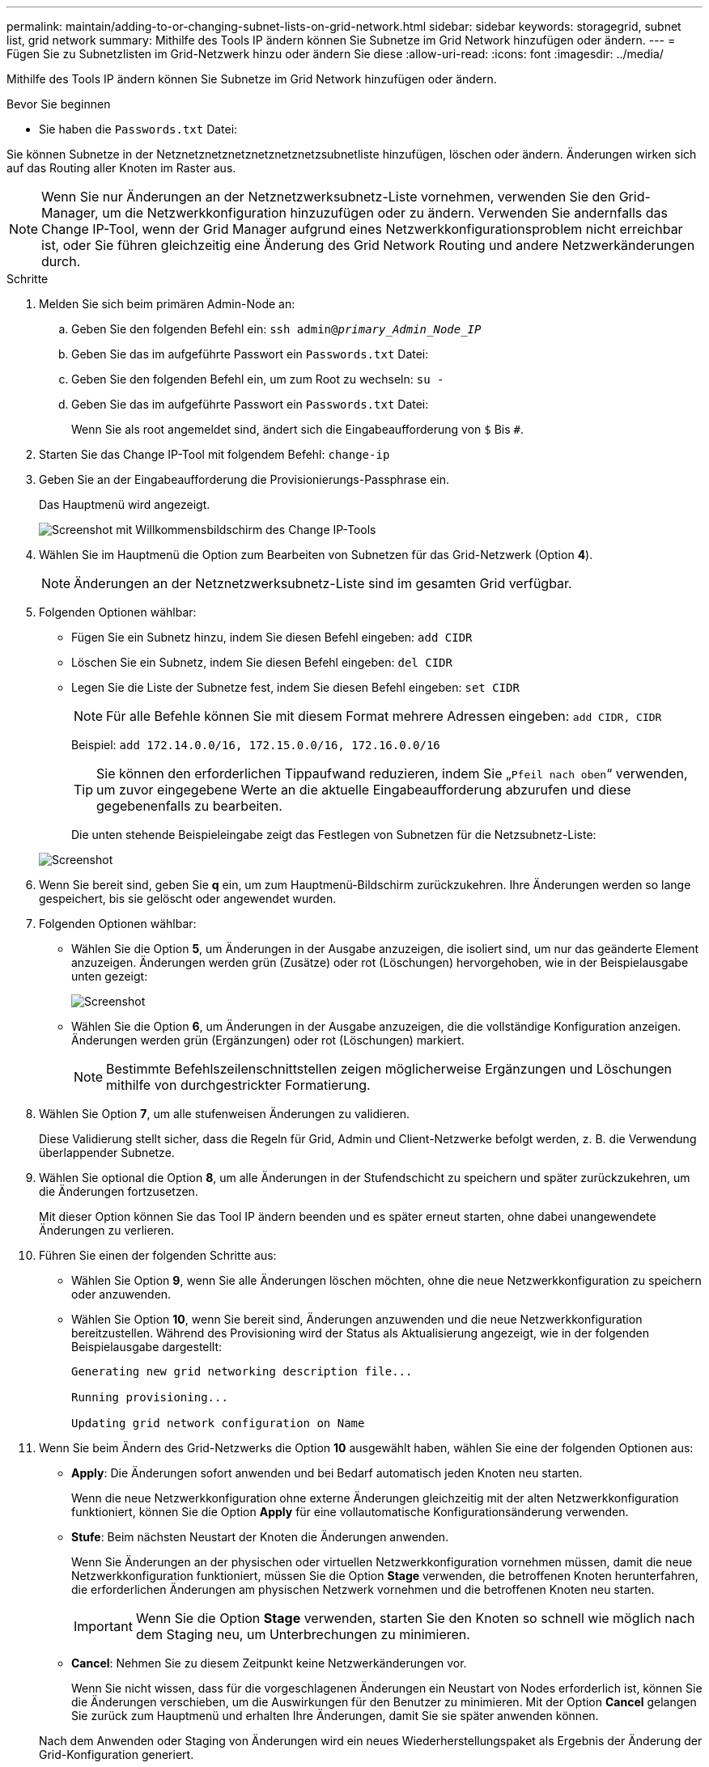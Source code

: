 ---
permalink: maintain/adding-to-or-changing-subnet-lists-on-grid-network.html 
sidebar: sidebar 
keywords: storagegrid, subnet list, grid network 
summary: Mithilfe des Tools IP ändern können Sie Subnetze im Grid Network hinzufügen oder ändern. 
---
= Fügen Sie zu Subnetzlisten im Grid-Netzwerk hinzu oder ändern Sie diese
:allow-uri-read: 
:icons: font
:imagesdir: ../media/


[role="lead"]
Mithilfe des Tools IP ändern können Sie Subnetze im Grid Network hinzufügen oder ändern.

.Bevor Sie beginnen
* Sie haben die `Passwords.txt` Datei:


Sie können Subnetze in der Netznetznetznetznetznetznetzsubnetliste hinzufügen, löschen oder ändern. Änderungen wirken sich auf das Routing aller Knoten im Raster aus.


NOTE: Wenn Sie nur Änderungen an der Netznetzwerksubnetz-Liste vornehmen, verwenden Sie den Grid-Manager, um die Netzwerkkonfiguration hinzuzufügen oder zu ändern. Verwenden Sie andernfalls das Change IP-Tool, wenn der Grid Manager aufgrund eines Netzwerkkonfigurationsproblem nicht erreichbar ist, oder Sie führen gleichzeitig eine Änderung des Grid Network Routing und andere Netzwerkänderungen durch.

.Schritte
. Melden Sie sich beim primären Admin-Node an:
+
.. Geben Sie den folgenden Befehl ein: `ssh admin@_primary_Admin_Node_IP_`
.. Geben Sie das im aufgeführte Passwort ein `Passwords.txt` Datei:
.. Geben Sie den folgenden Befehl ein, um zum Root zu wechseln: `su -`
.. Geben Sie das im aufgeführte Passwort ein `Passwords.txt` Datei:
+
Wenn Sie als root angemeldet sind, ändert sich die Eingabeaufforderung von `$` Bis `#`.



. Starten Sie das Change IP-Tool mit folgendem Befehl: `change-ip`
. Geben Sie an der Eingabeaufforderung die Provisionierungs-Passphrase ein.
+
Das Hauptmenü wird angezeigt.

+
image::../media/change_ip_tool_main_menu.png[Screenshot mit Willkommensbildschirm des Change IP-Tools]

. Wählen Sie im Hauptmenü die Option zum Bearbeiten von Subnetzen für das Grid-Netzwerk (Option *4*).
+

NOTE: Änderungen an der Netznetzwerksubnetz-Liste sind im gesamten Grid verfügbar.

. Folgenden Optionen wählbar:
+
** Fügen Sie ein Subnetz hinzu, indem Sie diesen Befehl eingeben: `add CIDR`
** Löschen Sie ein Subnetz, indem Sie diesen Befehl eingeben: `del CIDR`
** Legen Sie die Liste der Subnetze fest, indem Sie diesen Befehl eingeben: `set CIDR`
+

NOTE: Für alle Befehle können Sie mit diesem Format mehrere Adressen eingeben: `add CIDR, CIDR`

+
Beispiel: `add 172.14.0.0/16, 172.15.0.0/16, 172.16.0.0/16`

+

TIP: Sie können den erforderlichen Tippaufwand reduzieren, indem Sie „`Pfeil nach oben`“ verwenden, um zuvor eingegebene Werte an die aktuelle Eingabeaufforderung abzurufen und diese gegebenenfalls zu bearbeiten.

+
Die unten stehende Beispieleingabe zeigt das Festlegen von Subnetzen für die Netzsubnetz-Liste:



+
image::../media/change_ip_tool_gnsl_sample_input.gif[Screenshot, der durch umgebenden Text beschrieben wird]

. Wenn Sie bereit sind, geben Sie *q* ein, um zum Hauptmenü-Bildschirm zurückzukehren. Ihre Änderungen werden so lange gespeichert, bis sie gelöscht oder angewendet wurden.
. Folgenden Optionen wählbar:
+
** Wählen Sie die Option *5*, um Änderungen in der Ausgabe anzuzeigen, die isoliert sind, um nur das geänderte Element anzuzeigen. Änderungen werden grün (Zusätze) oder rot (Löschungen) hervorgehoben, wie in der Beispielausgabe unten gezeigt:
+
image::../media/change_ip_tool_gnsl_sample_output.gif[Screenshot, der durch umgebenden Text beschrieben wird]

** Wählen Sie die Option *6*, um Änderungen in der Ausgabe anzuzeigen, die die vollständige Konfiguration anzeigen. Änderungen werden grün (Ergänzungen) oder rot (Löschungen) markiert.
+

NOTE: Bestimmte Befehlszeilenschnittstellen zeigen möglicherweise Ergänzungen und Löschungen mithilfe von durchgestrickter Formatierung.



. Wählen Sie Option *7*, um alle stufenweisen Änderungen zu validieren.
+
Diese Validierung stellt sicher, dass die Regeln für Grid, Admin und Client-Netzwerke befolgt werden, z. B. die Verwendung überlappender Subnetze.

. Wählen Sie optional die Option *8*, um alle Änderungen in der Stufendschicht zu speichern und später zurückzukehren, um die Änderungen fortzusetzen.
+
Mit dieser Option können Sie das Tool IP ändern beenden und es später erneut starten, ohne dabei unangewendete Änderungen zu verlieren.

. Führen Sie einen der folgenden Schritte aus:
+
** Wählen Sie Option *9*, wenn Sie alle Änderungen löschen möchten, ohne die neue Netzwerkkonfiguration zu speichern oder anzuwenden.
** Wählen Sie Option *10*, wenn Sie bereit sind, Änderungen anzuwenden und die neue Netzwerkkonfiguration bereitzustellen. Während des Provisioning wird der Status als Aktualisierung angezeigt, wie in der folgenden Beispielausgabe dargestellt:
+
[listing]
----
Generating new grid networking description file...

Running provisioning...

Updating grid network configuration on Name
----


. Wenn Sie beim Ändern des Grid-Netzwerks die Option *10* ausgewählt haben, wählen Sie eine der folgenden Optionen aus:
+
** *Apply*: Die Änderungen sofort anwenden und bei Bedarf automatisch jeden Knoten neu starten.
+
Wenn die neue Netzwerkkonfiguration ohne externe Änderungen gleichzeitig mit der alten Netzwerkkonfiguration funktioniert, können Sie die Option *Apply* für eine vollautomatische Konfigurationsänderung verwenden.

** *Stufe*: Beim nächsten Neustart der Knoten die Änderungen anwenden.
+
Wenn Sie Änderungen an der physischen oder virtuellen Netzwerkkonfiguration vornehmen müssen, damit die neue Netzwerkkonfiguration funktioniert, müssen Sie die Option *Stage* verwenden, die betroffenen Knoten herunterfahren, die erforderlichen Änderungen am physischen Netzwerk vornehmen und die betroffenen Knoten neu starten.

+

IMPORTANT: Wenn Sie die Option *Stage* verwenden, starten Sie den Knoten so schnell wie möglich nach dem Staging neu, um Unterbrechungen zu minimieren.

** *Cancel*: Nehmen Sie zu diesem Zeitpunkt keine Netzwerkänderungen vor.
+
Wenn Sie nicht wissen, dass für die vorgeschlagenen Änderungen ein Neustart von Nodes erforderlich ist, können Sie die Änderungen verschieben, um die Auswirkungen für den Benutzer zu minimieren. Mit der Option *Cancel* gelangen Sie zurück zum Hauptmenü und erhalten Ihre Änderungen, damit Sie sie später anwenden können.



+
Nach dem Anwenden oder Staging von Änderungen wird ein neues Wiederherstellungspaket als Ergebnis der Änderung der Grid-Konfiguration generiert.

. Wenn die Konfiguration aufgrund von Fehlern angehalten wird, stehen folgende Optionen zur Verfügung:
+
** Um das IP-Änderungsverfahren zu beenden und zum Hauptmenü zurückzukehren, geben Sie *A* ein.
** Um den fehlgeschlagenen Vorgang erneut zu versuchen, geben Sie *r* ein.
** Um mit der nächsten Operation fortzufahren, geben Sie *c* ein.
+
Der fehlgeschlagene Vorgang kann später erneut versucht werden, indem Sie im Hauptmenü die Option *10* (Änderungen übernehmen) wählen. Das IP-Änderungsverfahren wird erst abgeschlossen, wenn alle Vorgänge erfolgreich abgeschlossen wurden.

** Wenn Sie manuell eingreifen mussten (zum Beispiel um einen Knoten neu zu starten) und sich sicher sind, dass die Aktion, die das Tool für erfolgreich hält, tatsächlich erfolgreich abgeschlossen wurde, geben Sie *f* ein, um sie als erfolgreich zu markieren und zum nächsten Vorgang zu wechseln.


. Laden Sie ein neues Wiederherstellungspaket aus dem Grid Manager herunter.
+
.. Wählen Sie *WARTUNG* > *System* > *Wiederherstellungspaket*.
.. Geben Sie die Provisionierungs-Passphrase ein.


+

IMPORTANT: Die Recovery Package-Datei muss gesichert sein, weil sie Verschlüsselungsschlüssel und Passwörter enthält, die zum Abrufen von Daten vom StorageGRID-System verwendet werden können.


